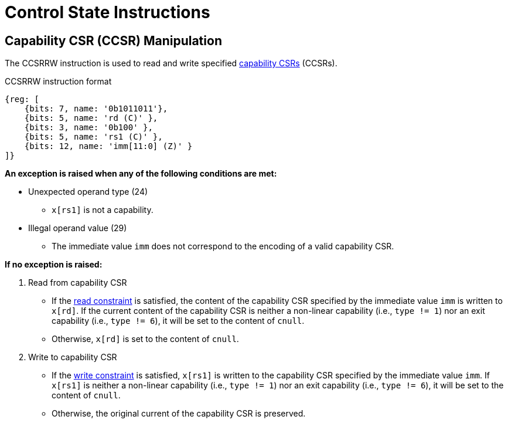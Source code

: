 :reproducible:

= Control State Instructions

[#ccsr-man]
== Capability CSR (CCSR) Manipulation

The CCSRRW instruction is used to read and write specified link:#ccsrs-list[capability CSRs] (CCSRs).

.CCSRRW instruction format
[wavedrom,,svg]
....
{reg: [
    {bits: 7, name: '0b1011011'},
    {bits: 5, name: 'rd (C)' },
    {bits: 3, name: '0b100' },
    {bits: 5, name: 'rs1 (C)' },
    {bits: 12, name: 'imm[11:0] (Z)' }
]}
....

*An exception is raised when any of the following conditions are met:*

- Unexpected operand type (24)
* `x[rs1]` is not a capability.
- Illegal operand value (29)
* The immediate value `imm` does not correspond to the encoding of a valid capability CSR.

*If no exception is raised:*

. Read from capability CSR
** If the link:#ccsr-man-constr[read constraint] is satisfied, the content of the capability CSR specified by the immediate value `imm` is written to `x[rd]`.
If the current content of the capability CSR is neither a non-linear capability (i.e., `type != 1`) nor an exit capability (i.e., `type != 6`), it will be set to the content of `cnull`.
** Otherwise, `x[rd]` is set to the content of `cnull`.
. Write to capability CSR
** If the link:#ccsr-man-constr[write constraint] is satisfied, `x[rs1]` is written to the capability CSR specified by the immediate value `imm`.
If `x[rs1]` is neither a non-linear capability (i.e., `type != 1`) nor an exit capability (i.e., `type != 6`),
it will be set to the content of `cnull`.
** Otherwise, the original current of the capability CSR is preserved.
